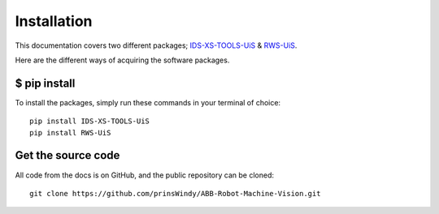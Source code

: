 Installation
============

This documentation covers two different packages; IDS-XS-TOOLS-UiS_ & RWS-UiS_.

.. _IDS-XS-TOOLS-UiS: https://pypi.org/project/IDS-XS-TOOLS-UiS/
.. _RWS-UiS: https://pypi.org/project/RWS-UiS/

Here are the different ways of acquiring the software packages.

$ pip install
^^^^^^^^^^^^^^^^^^^^^^^^

| To install the packages, simply run these commands in your terminal of choice:

::

    pip install IDS-XS-TOOLS-UiS
    pip install RWS-UiS

Get the source code
^^^^^^^^^^^^^^^^^^^

| All code from the docs is on GitHub, and the public repository can be cloned:

::

    git clone https://github.com/prinsWindy/ABB-Robot-Machine-Vision.git


